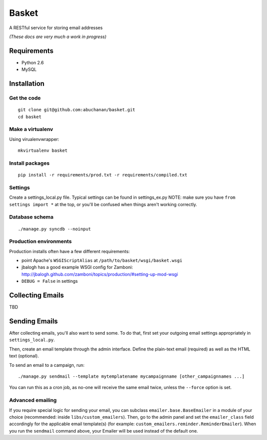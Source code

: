 ======
Basket
======

A RESTful service for storing email addresses

*(These docs are very much a work in progress)*

Requirements
============

* Python 2.6
* MySQL

Installation
============

Get the code
------------

::

    git clone git@github.com:abuchanan/basket.git
    cd basket


Make a virtualenv
-----------------

Using virualenvwrapper::

    mkvirtualenv basket


Install packages
----------------

::

    pip install -r requirements/prod.txt -r requirements/compiled.txt


Settings
--------

Create a settings_local.py file.  Typical settings can be found in settings_ex.py
NOTE: make sure you have ``from settings import *`` at the top, or you'll be
confused when things aren't working correctly.


Database schema
---------------

::

    ./manage.py syncdb --noinput


Production environments
-----------------------

Production installs often have a few different requirements:

* point Apache's ``WSGIScriptAlias`` at ``/path/to/basket/wsgi/basket.wsgi``
* jbalogh has a good example WSGI config for Zamboni: http://jbalogh.github.com/zamboni/topics/production/#setting-up-mod-wsgi
* ``DEBUG = False`` in settings

Collecting Emails
=================

TBD


Sending Emails
==============

After collecting emails, you'll also want to send some. To do that, first set
your outgoing email settings appropriately in ``settings_local.py``.

Then, create an email template through the admin interface. Define the
plain-text email (required) as well as the HTML text (optional).

To send an email to a campaign, run::

    ./manage.py sendmail --template mytemplatename mycampaignname [other_campaignnames ...]

You can run this as a cron job, as no-one will receive the same email twice,
unless the ``--force`` option is set.


Advanced emailing
-----------------

If you require special logic for sending your email, you can subclass
``emailer.base.BaseEmailer`` in a module of your choice (recommended:
inside ``libs/custom_emailers``). Then, go to the admin panel and set the
``emailer_class`` field accordingly for the applicable email template(s) (for
example: ``custom_emailers.reminder.ReminderEmailer``). When you run the
``sendmail`` command above, your Emailer will be used instead of the default
one.
